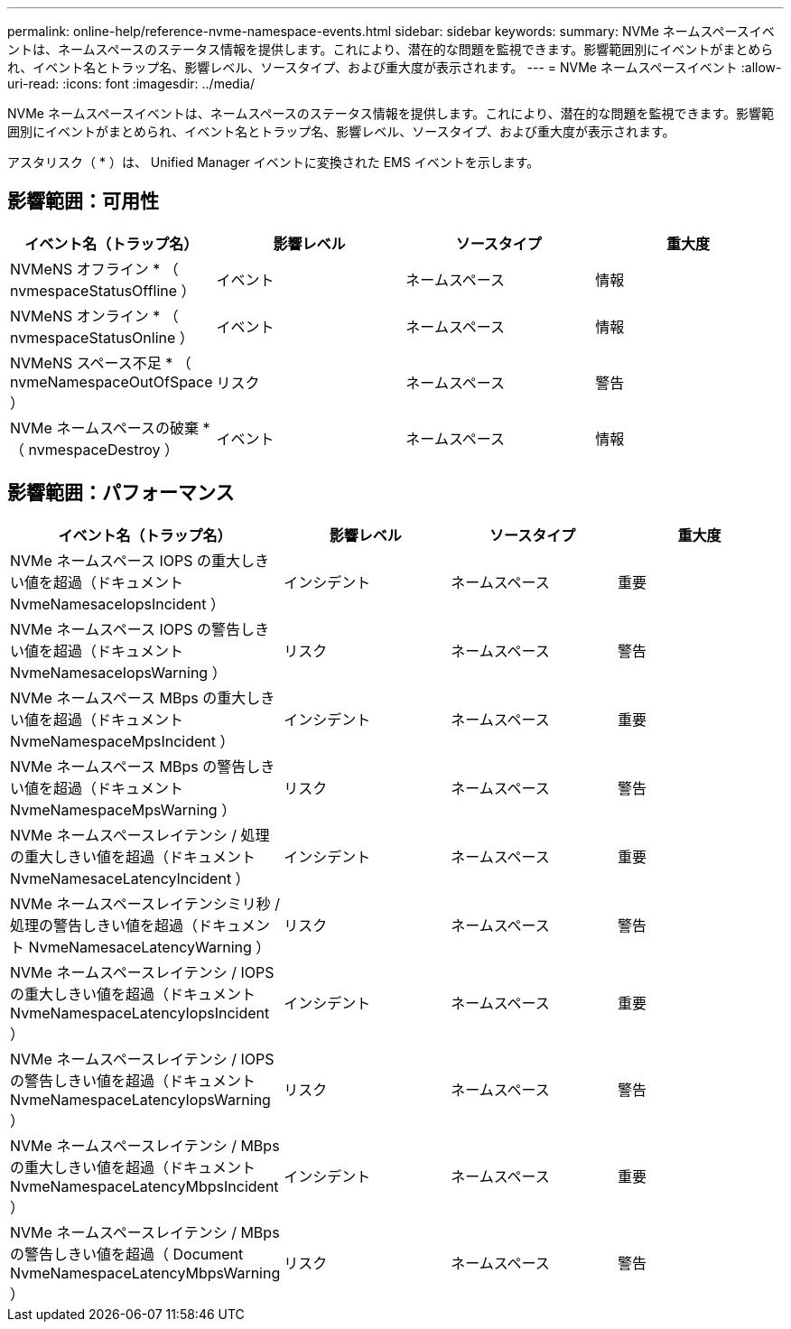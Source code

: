 ---
permalink: online-help/reference-nvme-namespace-events.html 
sidebar: sidebar 
keywords:  
summary: NVMe ネームスペースイベントは、ネームスペースのステータス情報を提供します。これにより、潜在的な問題を監視できます。影響範囲別にイベントがまとめられ、イベント名とトラップ名、影響レベル、ソースタイプ、および重大度が表示されます。 
---
= NVMe ネームスペースイベント
:allow-uri-read: 
:icons: font
:imagesdir: ../media/


[role="lead"]
NVMe ネームスペースイベントは、ネームスペースのステータス情報を提供します。これにより、潜在的な問題を監視できます。影響範囲別にイベントがまとめられ、イベント名とトラップ名、影響レベル、ソースタイプ、および重大度が表示されます。

アスタリスク（ * ）は、 Unified Manager イベントに変換された EMS イベントを示します。



== 影響範囲：可用性

|===
| イベント名（トラップ名） | 影響レベル | ソースタイプ | 重大度 


 a| 
NVMeNS オフライン * （ nvmespaceStatusOffline ）
 a| 
イベント
 a| 
ネームスペース
 a| 
情報



 a| 
NVMeNS オンライン * （ nvmespaceStatusOnline ）
 a| 
イベント
 a| 
ネームスペース
 a| 
情報



 a| 
NVMeNS スペース不足 * （ nvmeNamespaceOutOfSpace ）
 a| 
リスク
 a| 
ネームスペース
 a| 
警告



 a| 
NVMe ネームスペースの破棄 * （ nvmespaceDestroy ）
 a| 
イベント
 a| 
ネームスペース
 a| 
情報

|===


== 影響範囲：パフォーマンス

|===
| イベント名（トラップ名） | 影響レベル | ソースタイプ | 重大度 


 a| 
NVMe ネームスペース IOPS の重大しきい値を超過（ドキュメント NvmeNamesaceIopsIncident ）
 a| 
インシデント
 a| 
ネームスペース
 a| 
重要



 a| 
NVMe ネームスペース IOPS の警告しきい値を超過（ドキュメント NvmeNamesaceIopsWarning ）
 a| 
リスク
 a| 
ネームスペース
 a| 
警告



 a| 
NVMe ネームスペース MBps の重大しきい値を超過（ドキュメント NvmeNamespaceMpsIncident ）
 a| 
インシデント
 a| 
ネームスペース
 a| 
重要



 a| 
NVMe ネームスペース MBps の警告しきい値を超過（ドキュメント NvmeNamespaceMpsWarning ）
 a| 
リスク
 a| 
ネームスペース
 a| 
警告



 a| 
NVMe ネームスペースレイテンシ / 処理の重大しきい値を超過（ドキュメント NvmeNamesaceLatencyIncident ）
 a| 
インシデント
 a| 
ネームスペース
 a| 
重要



 a| 
NVMe ネームスペースレイテンシミリ秒 / 処理の警告しきい値を超過（ドキュメント NvmeNamesaceLatencyWarning ）
 a| 
リスク
 a| 
ネームスペース
 a| 
警告



 a| 
NVMe ネームスペースレイテンシ / IOPS の重大しきい値を超過（ドキュメント NvmeNamespaceLatencyIopsIncident ）
 a| 
インシデント
 a| 
ネームスペース
 a| 
重要



 a| 
NVMe ネームスペースレイテンシ / IOPS の警告しきい値を超過（ドキュメント NvmeNamespaceLatencyIopsWarning ）
 a| 
リスク
 a| 
ネームスペース
 a| 
警告



 a| 
NVMe ネームスペースレイテンシ / MBps の重大しきい値を超過（ドキュメント NvmeNamespaceLatencyMbpsIncident ）
 a| 
インシデント
 a| 
ネームスペース
 a| 
重要



 a| 
NVMe ネームスペースレイテンシ / MBps の警告しきい値を超過（ Document NvmeNamespaceLatencyMbpsWarning ）
 a| 
リスク
 a| 
ネームスペース
 a| 
警告

|===